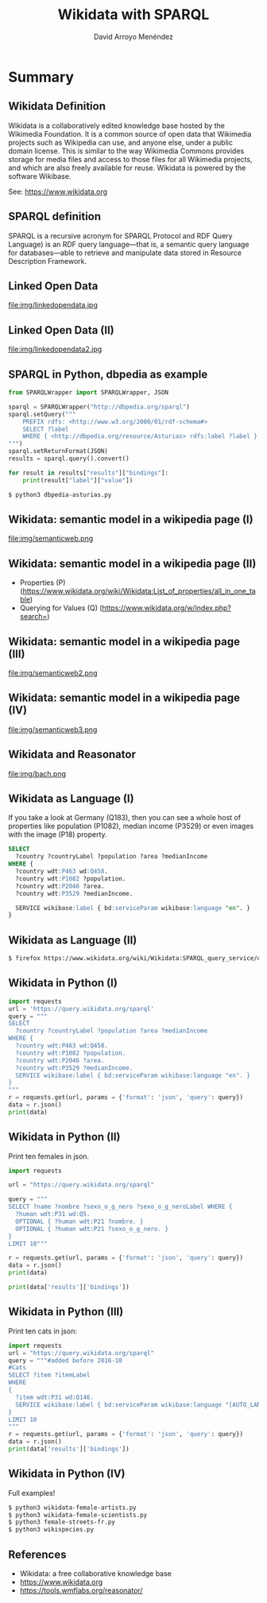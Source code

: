 #+TITLE: Wikidata with SPARQL
#+AUTHOR: David Arroyo Menéndez
#+OPTIONS: H:2 toc:nil num:t
#+LATEX_CLASS: beamer
#+LATEX_CLASS_OPTIONS: [presentation]
#+BEAMER_THEME: Madrid
#+COLUMNS: %45ITEM %10BEAMER_ENV(Env) %10BEAMER_ACT(Act) %4BEAMER_COL(Col) %8BEAMER_OPT(Opt)

* Summary
** Wikidata Definition
Wikidata is a collaboratively edited knowledge base hosted by the
Wikimedia Foundation. It is a common source of open data that
Wikimedia projects such as Wikipedia can use, and anyone else,
under a public domain license. This is similar to the way Wikimedia
Commons provides storage for media files and access to those files for
all Wikimedia projects, and which are also freely available for
reuse. Wikidata is powered by the software Wikibase.

See: https://www.wikidata.org

** SPARQL definition

SPARQL is a recursive acronym for SPARQL Protocol and RDF Query
Language) is an RDF query language—that is, a semantic query language
for databases—able to retrieve and manipulate data stored in Resource
Description Framework.

** Linked Open Data

#+attr_html: :width 200px
#+attr_latex: :width 200px
file:img/linkedopendata.jpg

** Linked Open Data (II)

#+attr_html: :width 200px
#+attr_latex: :width 200px
file:img/linkedopendata2.jpg

** SPARQL in Python, dbpedia as example

#+BEGIN_SRC python
from SPARQLWrapper import SPARQLWrapper, JSON

sparql = SPARQLWrapper("http://dbpedia.org/sparql")
sparql.setQuery("""
    PREFIX rdfs: <http://www.w3.org/2000/01/rdf-schema#>
    SELECT ?label
    WHERE { <http://dbpedia.org/resource/Asturias> rdfs:label ?label }
""")
sparql.setReturnFormat(JSON)
results = sparql.query().convert()

for result in results["results"]["bindings"]:
    print(result["label"]["value"])
#+END_SRC

#+BEGIN_SRC bash
$ python3 dbpedia-asturias.py
#+END_SRC

** Wikidata: semantic model in a wikipedia page (I)

#+attr_html: :width 200px
#+attr_latex: :width 200px
file:img/semanticweb.png

** Wikidata: semantic model in a wikipedia page (II)

+ Properties (P) (https://www.wikidata.org/wiki/Wikidata:List_of_properties/all_in_one_table)
+ Querying for Values (Q) (https://www.wikidata.org/w/index.php?search=)

** Wikidata: semantic model in a wikipedia page (III)

#+attr_html: :width 150px
#+attr_latex: :width 150px
file:img/semanticweb2.png

** Wikidata: semantic model in a wikipedia page (IV)

file:img/semanticweb3.png

** Wikidata and Reasonator

file:img/bach.png

** Wikidata as Language (I)

If you take a look at Germany (Q183), then you can see a whole host of
properties like population (P1082), median income (P3529) or even
images with the image (P18) property.

#+BEGIN_SRC SQL
SELECT
  ?country ?countryLabel ?population ?area ?medianIncome
WHERE {
  ?country wdt:P463 wd:Q458.
  ?country wdt:P1082 ?population.
  ?country wdt:P2046 ?area.
  ?country wdt:P3529 ?medianIncome.

  SERVICE wikibase:label { bd:serviceParam wikibase:language "en". }
}
#+END_SRC

** Wikidata as Language (II)

#+BEGIN_SRC bash
$ firefox https://www.wikidata.org/wiki/Wikidata:SPARQL_query_service/queries/examples &
#+END_SRC
   
** Wikidata in Python (I)

#+BEGIN_SRC python
import requests
url = 'https://query.wikidata.org/sparql'
query = """
SELECT
  ?country ?countryLabel ?population ?area ?medianIncome
WHERE {
  ?country wdt:P463 wd:Q458.
  ?country wdt:P1082 ?population.
  ?country wdt:P2046 ?area.
  ?country wdt:P3529 ?medianIncome.
  SERVICE wikibase:label { bd:serviceParam wikibase:language "en". }
}
"""
r = requests.get(url, params = {'format': 'json', 'query': query})
data = r.json()
print(data)
#+END_SRC

** Wikidata in Python (II)

Print ten females in json.

#+BEGIN_SRC python
import requests

url = "https://query.wikidata.org/sparql"

query = """
SELECT ?name ?nombre ?sexo_o_g_nero ?sexo_o_g_neroLabel WHERE {
  ?human wdt:P31 wd:Q5.
  OPTIONAL { ?human wdt:P21 ?nombre. }
  OPTIONAL { ?human wdt:P21 ?sexo_o_g_nero. }
}
LIMIT 10"""

r = requests.get(url, params = {'format': 'json', 'query': query})
data = r.json()
print(data)

print(data['results']['bindings'])
#+END_SRC

** Wikidata in Python (III)

Print ten cats in json:

#+BEGIN_SRC python
import requests
url = "https://query.wikidata.org/sparql"
query = """#added before 2016-10
#Cats
SELECT ?item ?itemLabel
WHERE
{
  ?item wdt:P31 wd:Q146.
  SERVICE wikibase:label { bd:serviceParam wikibase:language "[AUTO_LANGUAGE],en". }
}
LIMIT 10
"""
r = requests.get(url, params = {'format': 'json', 'query': query})
data = r.json()
print(data['results']['bindings'])
#+END_SRC

** Wikidata in Python (IV)
Full examples!

#+BEGIN_SRC bash
$ python3 wikidata-female-artists.py
$ python3 wikidata-female-scientists.py
$ python3 female-streets-fr.py
$ python3 wikispecies.py
#+END_SRC

** References

+ Wikidata: a free collaborative knowledge base
+ https://www.wikidata.org
+ https://tools.wmflabs.org/reasonator/
